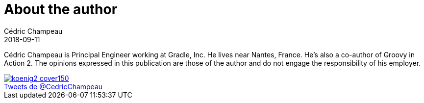 = About the author
Cédric Champeau
2018-09-11
:jbake-type: page
:jbake-tags: groovy, hibernate, java
:jbake-status: published
:jbake-cached: true

Cédric Champeau is Principal Engineer working at Gradle, Inc. He lives near Nantes, France. He's also a co-author of Groovy in Action 2. The opinions expressed in this publication are those of the author and do not engage the responsibility of his employer.

image::https://www.manning.com/koenig2/koenig2_cover150.jpg[link=https://www.manning.com/koenig2]

++++
<a class="twitter-timeline" href="https://twitter.com/CedricChampeau" data-widget-id="362129487372120064" width="200" height="400">Tweets de @CedricChampeau</a>
++++
